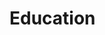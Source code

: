 * Education

#+BEGIN_EXPORT latex
\cventry{2019 -- 2021}{M.S. Computer Science}{Stevens Institute of Technology}{Hoboken, NJ}{}{
}
\cventry{2016 -- 2020}{B.S. Computer Science}{Stevens Institute of Technology}{Hoboken, NJ}{}{
    \begin{itemize}
    \item{GPA -- 3.79, Dean's List since Fall 2016.}
    \item{Member of Upsilon Pi Epsilon: International Honor Society for the Computing and Information Disciplines}
    \end{itemize}
}
#+END_EXPORT
